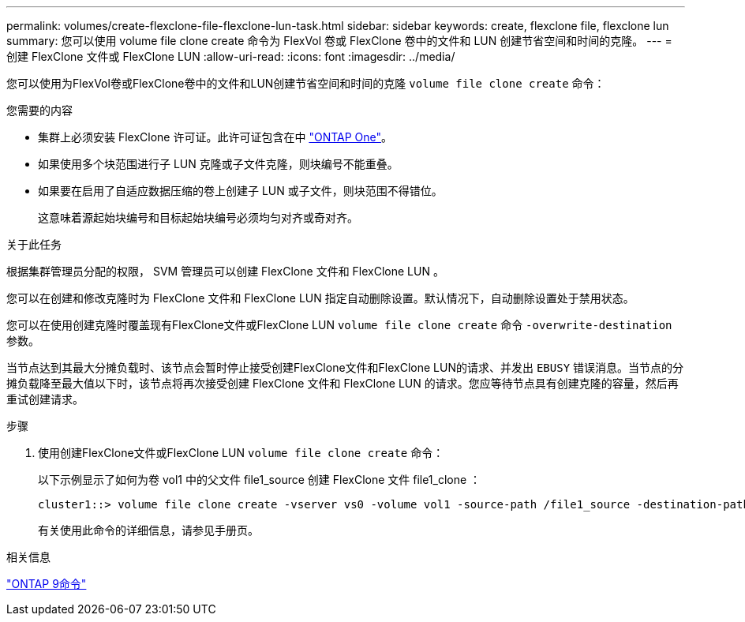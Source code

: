 ---
permalink: volumes/create-flexclone-file-flexclone-lun-task.html 
sidebar: sidebar 
keywords: create, flexclone file, flexclone lun 
summary: 您可以使用 volume file clone create 命令为 FlexVol 卷或 FlexClone 卷中的文件和 LUN 创建节省空间和时间的克隆。 
---
= 创建 FlexClone 文件或 FlexClone LUN
:allow-uri-read: 
:icons: font
:imagesdir: ../media/


[role="lead"]
您可以使用为FlexVol卷或FlexClone卷中的文件和LUN创建节省空间和时间的克隆 `volume file clone create` 命令：

.您需要的内容
* 集群上必须安装 FlexClone 许可证。此许可证包含在中 link:https://docs.netapp.com/us-en/ontap/system-admin/manage-licenses-concept.html#licenses-included-with-ontap-one["ONTAP One"]。
* 如果使用多个块范围进行子 LUN 克隆或子文件克隆，则块编号不能重叠。
* 如果要在启用了自适应数据压缩的卷上创建子 LUN 或子文件，则块范围不得错位。
+
这意味着源起始块编号和目标起始块编号必须均匀对齐或奇对齐。



.关于此任务
根据集群管理员分配的权限， SVM 管理员可以创建 FlexClone 文件和 FlexClone LUN 。

您可以在创建和修改克隆时为 FlexClone 文件和 FlexClone LUN 指定自动删除设置。默认情况下，自动删除设置处于禁用状态。

您可以在使用创建克隆时覆盖现有FlexClone文件或FlexClone LUN `volume file clone create` 命令 `-overwrite-destination` 参数。

当节点达到其最大分摊负载时、该节点会暂时停止接受创建FlexClone文件和FlexClone LUN的请求、并发出 `EBUSY` 错误消息。当节点的分摊负载降至最大值以下时，该节点将再次接受创建 FlexClone 文件和 FlexClone LUN 的请求。您应等待节点具有创建克隆的容量，然后再重试创建请求。

.步骤
. 使用创建FlexClone文件或FlexClone LUN `volume file clone create` 命令：
+
以下示例显示了如何为卷 vol1 中的父文件 file1_source 创建 FlexClone 文件 file1_clone ：

+
[listing]
----
cluster1::> volume file clone create -vserver vs0 -volume vol1 -source-path /file1_source -destination-path /file1_clone
----
+
有关使用此命令的详细信息，请参见手册页。



.相关信息
http://docs.netapp.com/ontap-9/topic/com.netapp.doc.dot-cm-cmpr/GUID-5CB10C70-AC11-41C0-8C16-B4D0DF916E9B.html["ONTAP 9命令"^]
